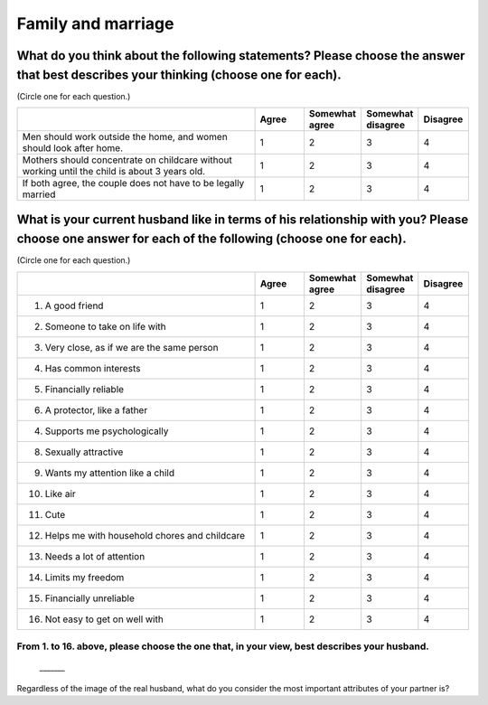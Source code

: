 =======================
Family and marriage
=======================


What do you think about the following statements? Please choose the answer that best describes your thinking (choose one for each).
===============================================================================================================================================

(Circle one for each question.)

.. csv-table::
   :header-rows: 1
   :widths: 10, 2, 2, 2, 2

    , Agree, Somewhat agree, Somewhat disagree, Disagree
   "Men should work outside the home, and women should look after home.", 1,  \    2,  \    3,  \    4
   "Mothers should concentrate on childcare without working until the child is about 3 years old.", 1,  \    2,  \    3,  \    4
   "If both agree, the couple does not have to be legally married", 1,  \    2,  \    3,  \    4


What is your current husband like in terms of his relationship with you? Please choose one answer for each of the following (choose one for each).
==================================================================================================================================================================================

(Circle one for each question.)

.. csv-table::
   :header-rows: 1
   :widths: 10, 2, 2, 2, 2

    "", "Agree", "Somewhat agree", "Somewhat disagree", "Disagree"
    "1. A good friend",  \    1,  \    2,  \    3,  \    4
    "2. Someone to take on life with",  \    1,  \    2,  \    3,  \    4
    "3. Very close, as if we are the same person",  \    1,  \    2,  \    3,  \    4
    "4. Has common interests",  \    1,  \    2,  \    3,  \    4
    "5. Financially reliable",  \    1,  \    2,  \    3,  \    4
    "6. A protector, like a father",  \    1,  \    2,  \    3,  \    4
    "4. Supports me psychologically",  \    1,  \    2,  \    3,  \    4
    "8. Sexually attractive",  \    1,  \    2,  \    3,  \    4
    "9. Wants my attention like a child",  \    1,  \    2,  \    3,  \    4
    "10. Like air",  \    1,  \    2,  \    3,  \    4
    "11. Cute",  \    1,  \    2,  \    3,  \    4
    "12. Helps me with household chores and childcare",  \    1,  \    2,  \    3,  \    4
    "13. Needs a lot of attention",  \    1,  \    2,  \    3,  \    4
    "14. Limits my freedom",  \    1,  \    2,  \    3,  \    4
    "15. Financially unreliable",  \    1,  \    2,  \    3,  \    4
    "16. Not easy to get on well with",  \    1,  \    2,  \    3,  \    4


From 1. to 16. above, please choose the one that, in your view, best describes your husband.
--------------------------------------------------------------------------------------------------

 \_______


Regardless of the image of the real husband, what do you consider the ｍost important attributes of your partner is?
